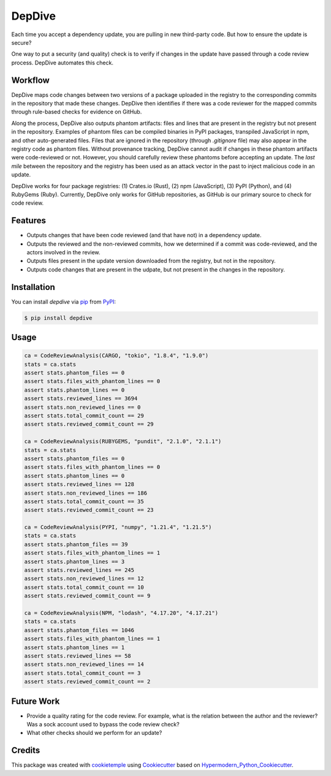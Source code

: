 DepDive
===========================
|PyPI| |Python Version| |License| |Read the Docs| |Build| |Tests| |Codecov| |pre-commit| |Black|

.. |PyPI| image:: https://img.shields.io/pypi/v/depdive.svg
   :target: https://pypi.org/project/depdive/
   :alt: PyPI
.. |Python Version| image:: https://img.shields.io/pypi/pyversions/depdive
   :target: https://pypi.org/project/depdive
   :alt: Python Version
.. |License| image:: https://img.shields.io/github/license/nasifimtiazohi/depdive
   :target: https://opensource.org/licenses/MIT
   :alt: License
.. |Read the Docs| image:: https://img.shields.io/readthedocs/depdive/latest.svg?label=Read%20the%20Docs
   :target: https://depdive.readthedocs.io/
   :alt: Read the documentation at https://depdive.readthedocs.io/
.. |Build| image:: https://github.com/nasifimtiazohi/depdive/workflows/Build%20depdive%20Package/badge.svg
   :target: https://github.com/nasifimtiazohi/depdive/actions?workflow=Package
   :alt: Build Package Status
.. |Tests| image:: https://github.com/nasifimtiazohi/depdive/workflows/Run%20depdive%20Tests/badge.svg
   :target: https://github.com/nasifimtiazohi/depdive/actions?workflow=Tests
   :alt: Run Tests Status
.. |Codecov| image:: https://codecov.io/gh/nasifimtiazohi/depdive/branch/master/graph/badge.svg
   :target: https://codecov.io/gh/nasifimtiazohi/depdive
   :alt: Codecov
.. |pre-commit| image:: https://img.shields.io/badge/pre--commit-enabled-brightgreen?logo=pre-commit&logoColor=white
   :target: https://github.com/pre-commit/pre-commit
   :alt: pre-commit
.. |Black| image:: https://img.shields.io/badge/code%20style-black-000000.svg
   :target: https://github.com/psf/black
   :alt: Black
   
  

Each time you accept a dependency update, you are pulling in new third-party code. But how to ensure the update is secure? 

One way to put a security (and quality) check is to verify if changes in the update have passed through a code review process. DepDive automates this check.


Workflow
--------

DepDive maps code changes between two versions of a package uploaded in the registry to the corresponding commits in the repository that made these changes. DepDive then identifies if there was a code reviewer for the mapped commits through rule-based checks for evidence on GitHub.

Along the process, DepDive also outputs phantom artifacts: files and lines that are present in the registry but not present in the repository. Examples of phantom files can be compiled binaries in PyPI packages, transpiled JavaScript in npm, and other auto-generated files. Files that are ignored in the repository (through `.gitignore` file) may also appear in the registry code as phantom files. Without provenance tracking, DepDive cannot audit if changes in these phantom artifacts were code-reviewed or not. However, you should carefully review these phantoms before accepting an update. The *last mile* between the repository and the registry has been used as an attack vector in the past to inject malicious code in an update. 

DepDive works for four package registries: (1) Crates.io (Rust), (2) npm (JavaScript), (3) PyPI (Python), and (4) RubyGems (Ruby).
Currently, DepDive only works for GitHub repositories, as GitHub is our primary source to check for code review. 

.. image:: docs/images/depdive.drawio.png

Features
--------

* Outputs changes that have been code reviewed (and that have not) in a dependency update.
* Outputs the reviewed and the non-reviewed commits, how we determined if a commit was code-reviewed, and the actors involved in the review.
* Outputs files present in the update version downloaded from the registry, but not in the repository.
* Outputs code changes that are present in the udpate, but not present in the changes in the repository.


Installation
------------

You can install *depdive* via pip_ from PyPI_:

.. code:: console

   $ pip install depdive


Usage
-----
.. code-block:: python

    ca = CodeReviewAnalysis(CARGO, "tokio", "1.8.4", "1.9.0")
    stats = ca.stats
    assert stats.phantom_files == 0
    assert stats.files_with_phantom_lines == 0
    assert stats.phantom_lines == 0
    assert stats.reviewed_lines == 3694
    assert stats.non_reviewed_lines == 0
    assert stats.total_commit_count == 29
    assert stats.reviewed_commit_count == 29
    
    ca = CodeReviewAnalysis(RUBYGEMS, "pundit", "2.1.0", "2.1.1")
    stats = ca.stats
    assert stats.phantom_files == 0
    assert stats.files_with_phantom_lines == 0
    assert stats.phantom_lines == 0
    assert stats.reviewed_lines == 128
    assert stats.non_reviewed_lines == 186
    assert stats.total_commit_count == 35
    assert stats.reviewed_commit_count == 23
    
    ca = CodeReviewAnalysis(PYPI, "numpy", "1.21.4", "1.21.5")
    stats = ca.stats
    assert stats.phantom_files == 39
    assert stats.files_with_phantom_lines == 1
    assert stats.phantom_lines == 3
    assert stats.reviewed_lines == 245
    assert stats.non_reviewed_lines == 12
    assert stats.total_commit_count == 10
    assert stats.reviewed_commit_count == 9
    
    ca = CodeReviewAnalysis(NPM, "lodash", "4.17.20", "4.17.21")
    stats = ca.stats
    assert stats.phantom_files == 1046
    assert stats.files_with_phantom_lines == 1
    assert stats.phantom_lines == 1
    assert stats.reviewed_lines == 58
    assert stats.non_reviewed_lines == 14
    assert stats.total_commit_count == 3
    assert stats.reviewed_commit_count == 2
    

Future Work
------------

* Provide a quality rating for the code review. For example, what is the relation between the author and the reviewer? Was a sock account used to bypass the code review check?
* What other checks should we perform for an update?

Credits
-------

This package was created with cookietemple_ using Cookiecutter_ based on Hypermodern_Python_Cookiecutter_.

.. _cookietemple: https://cookietemple.com
.. _Cookiecutter: https://github.com/audreyr/cookiecutter
.. _PyPI: https://pypi.org/
.. _Hypermodern_Python_Cookiecutter: https://github.com/cjolowicz/cookiecutter-hypermodern-python
.. _pip: https://pip.pypa.io/
.. _Usage: https://depdive.readthedocs.io/en/latest/usage.html
